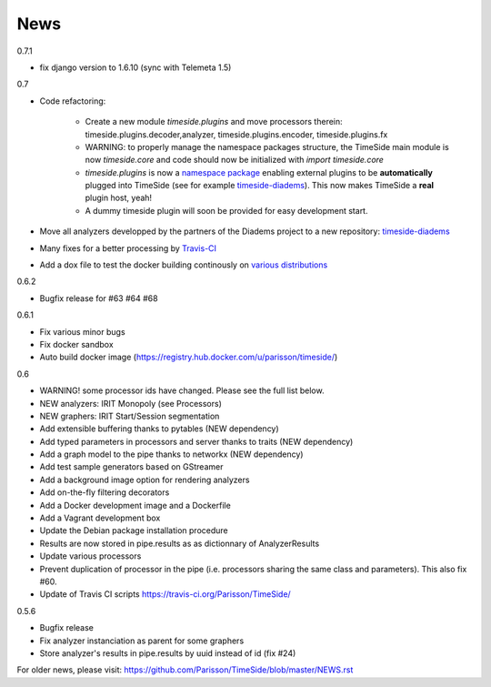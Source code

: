 News
=====

0.7.1

* fix django version to 1.6.10 (sync with Telemeta 1.5)

0.7

* Code refactoring:

   - Create a new module `timeside.plugins` and move processors therein: timeside.plugins.decoder,analyzer, timeside.plugins.encoder, timeside.plugins.fx
   - WARNING: to properly manage the namespace packages structure, the TimeSide main module is now `timeside.core` and code should now be initialized with `import timeside.core`
   - `timeside.plugins` is now a `namespace package <https://pythonhosted.org/setuptools/setuptools.html#namespace-packages>`_ enabling external plugins to be **automatically** plugged into TimeSide (see for example `timeside-diadems <https://github.com/ANR-DIADEMS/timeside-diadems>`_). This now makes TimeSide a **real** plugin host, yeah!
   - A dummy timeside plugin will soon be provided for easy development start.

* Move all analyzers developped by the partners of the Diadems project to a new repository: `timeside-diadems <https://github.com/ANR-DIADEMS/timeside-diadems>`_
* Many fixes for a better processing by `Travis-CI <https://travis-ci.org/Parisson/TimeSide>`_
* Add a dox file to test the docker building continously on `various distributions <https://github.com/Parisson/Docker>`_

0.6.2

* Bugfix release for #63 #64 #68

0.6.1

* Fix various minor bugs
* Fix docker sandbox
* Auto build docker image (https://registry.hub.docker.com/u/parisson/timeside/)

0.6

* WARNING! some processor ids have changed. Please see the full list below.
* NEW analyzers: IRIT Monopoly (see Processors)
* NEW graphers: IRIT Start/Session segmentation
* Add extensible buffering thanks to pytables (NEW dependency)
* Add typed parameters in processors and server thanks to traits (NEW dependency)
* Add a graph model to the pipe thanks to networkx (NEW dependency)
* Add test sample generators based on GStreamer
* Add a background image option for rendering analyzers
* Add on-the-fly filtering decorators
* Add a Docker development image and a Dockerfile
* Add a Vagrant development box
* Update the Debian package installation procedure
* Results are now stored in pipe.results as as dictionnary of AnalyzerResults
* Update various processors
* Prevent duplication of processor in the pipe (i.e. processors sharing the same class and parameters). This also fix #60.
* Update of Travis CI scripts https://travis-ci.org/Parisson/TimeSide/

0.5.6

* Bugfix release
* Fix analyzer instanciation as parent for some graphers
* Store analyzer's results in pipe.results by uuid instead of id (fix #24)

For older news, please visit: https://github.com/Parisson/TimeSide/blob/master/NEWS.rst

